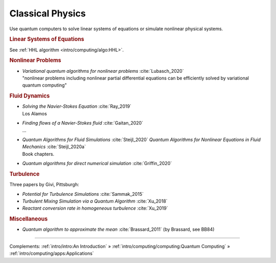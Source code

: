 
Classical Physics
=================

Use quantum computers to solve linear systems of equations
or simulate nonlinear physical systems.


.. rubric:: Linear Systems of Equations

See :ref:`HHL algorithm <intro/computing/algo:HHL>`.


.. rubric:: Nonlinear Problems

* | *Variational quantum algorithms for nonlinear problems* :cite:`Lubasch_2020`
  | "nonlinear problems including nonlinear partial differential equations can be efficiently solved by variational quantum computing"


.. rubric:: Fluid Dynamics

* | *Solving the Navier-Stokes Equation* :cite:`Ray_2019`
  | Los Alamos

* | *Finding flows of a Navier-Stokes fluid* :cite:`Gaitan_2020`
  | ...

* | *Quantum Algorithms for Fluid Simulations* :cite:`Steijl_2020`
    *Quantum Algorithms for Nonlinear Equations in Fluid Mechanics* :cite:`Steijl_2020a`
  | Book chapters.

* *Quantum algorithms for direct numerical simulation* :cite:`Griffin_2020`


.. rubric:: Turbulence

Three papers by Givi, Pittsburgh:

* *Potential for Turbulence Simulations* :cite:`Sammak_2015`

* *Turbulent Mixing Simulation via a Quantum Algorithm* :cite:`Xu_2018`

* *Reactant conversion rate in homogeneous turbulence* :cite:`Xu_2019`


.. rubric:: Miscellaneous

* *Quantum algorithm to approximate the mean* :cite:`Brassard_2011` (by Brassard, see BB84)

-----

Complements:
:ref:`intro/intro:An Introduction` »
:ref:`intro/computing/computing:Quantum Computing` »
:ref:`intro/computing/apps:Applications`

